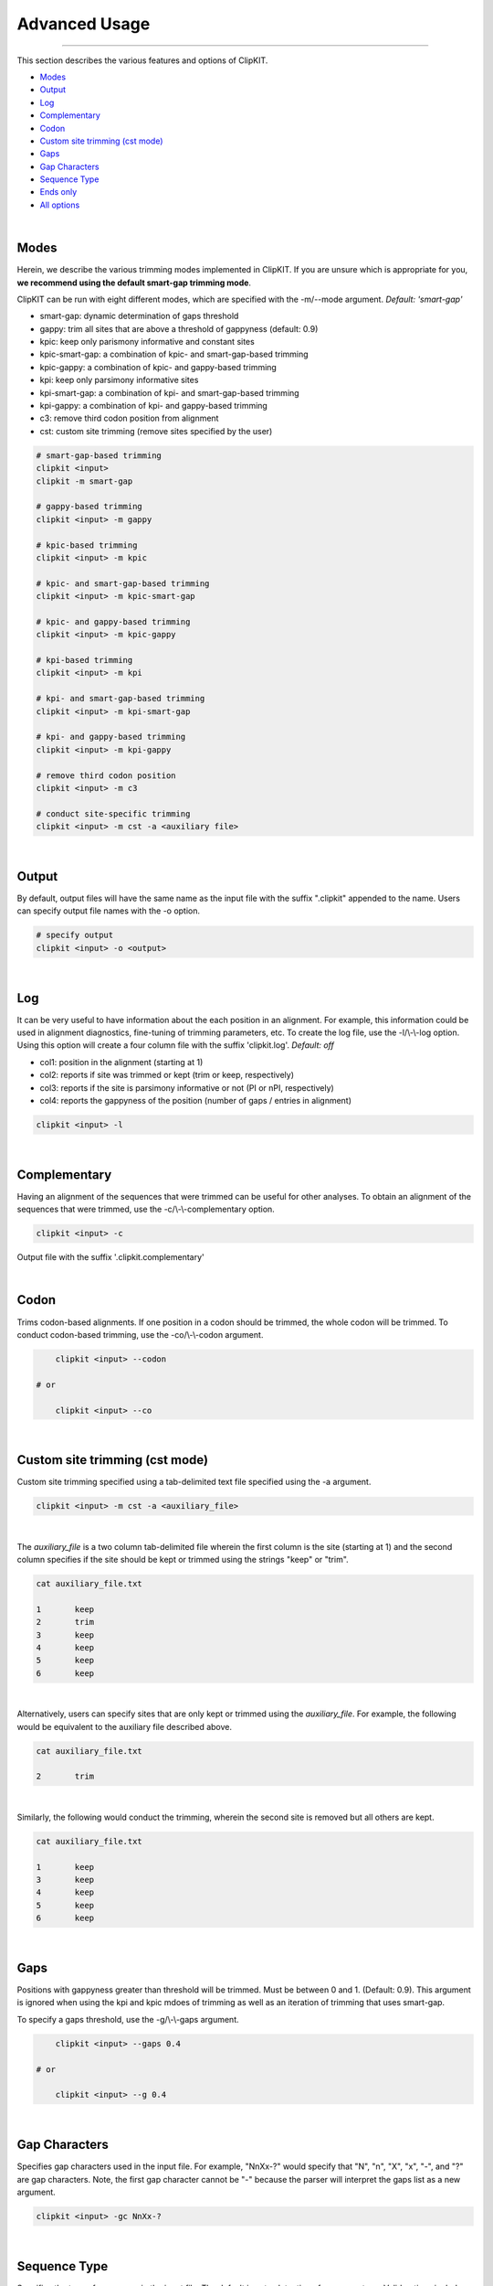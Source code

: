 Advanced Usage
==============

^^^^^

This section describes the various features and options of ClipKIT.

- Modes_
- Output_
- Log_
- Complementary_
- Codon_
- `Custom site trimming (cst mode)`_
- Gaps_
- `Gap Characters`_
- `Sequence Type`_
- `Ends only`_
- `All options`_

|

.. _Modes:

Modes
-----

Herein, we describe the various trimming modes implemented in ClipKIT. If you are unsure which is appropriate for you,
**we recommend using the default smart-gap trimming mode**. 

ClipKIT can be run with eight different modes, which are specified with the -m/--mode argument.
*Default: 'smart-gap'*

* smart-gap: dynamic determination of gaps threshold
* gappy: trim all sites that are above a threshold of gappyness (default: 0.9)
* kpic: keep only parismony informative and constant sites
* kpic-smart-gap: a combination of kpic- and smart-gap-based trimming 
* kpic-gappy: a combination of kpic- and gappy-based trimming
* kpi: keep only parsimony informative sites
* kpi-smart-gap: a combination of kpi- and smart-gap-based trimming
* kpi-gappy: a combination of kpi- and gappy-based trimming
* c3: remove third codon position from alignment
* cst: custom site trimming (remove sites specified by the user)

.. code-block:: shell

	# smart-gap-based trimming
	clipkit <input>
	clipkit -m smart-gap

	# gappy-based trimming
	clipkit <input> -m gappy

	# kpic-based trimming
	clipkit <input> -m kpic

	# kpic- and smart-gap-based trimming
	clipkit <input> -m kpic-smart-gap

	# kpic- and gappy-based trimming
	clipkit <input> -m kpic-gappy

	# kpi-based trimming
	clipkit <input> -m kpi

	# kpi- and smart-gap-based trimming
	clipkit <input> -m kpi-smart-gap

	# kpi- and gappy-based trimming
	clipkit <input> -m kpi-gappy

	# remove third codon position
	clipkit <input> -m c3

	# conduct site-specific trimming
	clipkit <input> -m cst -a <auxiliary file>

.. _Output:

|

Output
------

By default, output files will have the same name as the input file with the suffix ".clipkit"
appended to the name. Users can specify output file names with the -o option. 

.. code-block:: shell

	# specify output
	clipkit <input> -o <output>

|

.. _Log:

Log
---
It can be very useful to have information about the each position in an alignment. For
example, this information could be used in alignment diagnostics, fine-tuning of trimming
parameters, etc. To create the log file, use the -l/\\-\\-log option. Using this option
will create a four column file with the suffix 'clipkit.log'. *Default: off*

* col1: position in the alignment (starting at 1)
* col2: reports if site was trimmed or kept (trim or keep, respectively)
* col3: reports if the site is parsimony informative or not (PI or nPI, respectively)
* col4: reports the gappyness of the position (number of gaps / entries in alignment)

.. code-block:: shell

	clipkit <input> -l 

|

.. _Complementary:

Complementary
-------------

Having an alignment of the sequences that were trimmed can be useful for other analyses. 
To obtain an alignment of the sequences that were trimmed, use the -c/\\-\\-complementary 
option.

.. code-block:: shell

	clipkit <input> -c

Output file with the suffix '.clipkit.complementary'

|

.. _Codon:

Codon
-----

Trims codon-based alignments. If one position in a codon should be trimmed, the whole
codon will be trimmed. To conduct codon-based trimming, use the -co/\\-\\-codon argument.

.. code-block:: shell

	clipkit <input> --codon

    # or

	clipkit <input> --co

|


.. _`Custom site trimming (cst mode)`:

Custom site trimming (cst mode)
-------------------------------

Custom site trimming specified using a tab-delimited text file specified using the -a argument.

.. code-block:: shell

	clipkit <input> -m cst -a <auxiliary_file>

|

The `auxiliary_file` is a two column tab-delimited file wherein the first column is the site
(starting at 1) and the second column specifies if the site should be kept or trimmed using the
strings "keep" or "trim".

.. code-block:: shell

	cat auxiliary_file.txt

	1	keep
	2	trim
	3	keep
	4	keep
	5	keep
	6	keep

|

Alternatively, users can specify sites that are only kept or trimmed using the `auxiliary_file`.
For example, the following would be equivalent to the auxiliary file described above.

.. code-block:: shell

	cat auxiliary_file.txt

	2	trim

|

Similarly, the following would conduct the trimming, wherein the second site is removed but all
others are kept. 

.. code-block:: shell

	cat auxiliary_file.txt

	1	keep
	3	keep
	4	keep
	5	keep
	6	keep

|

.. _Gaps:

Gaps
----

Positions with gappyness greater than threshold will be trimmed. 
Must be between 0 and 1. (Default: 0.9). This argument is ignored
when using the kpi and kpic mdoes of trimming as well as an 
iteration of trimming that uses smart-gap.

To specify a gaps threshold, use the -g/\\-\\-gaps argument.

.. code-block:: shell

	clipkit <input> --gaps 0.4

    # or

	clipkit <input> --g 0.4

|

.. _`Gap Characters`:

Gap Characters
--------------

Specifies gap characters used in the input file. For example,
"NnXx-?" would specify that "N", "n", "X", "x", "-", and "?" are
gap characters. Note, the first gap character cannot be "-" because
the parser will interpret the gaps list as a new argument.

.. code-block:: shell

	clipkit <input> -gc NnXx-?

|

.. _`Sequence Type`:

Sequence Type
-------------

Specifies the type of sequences in the input file. The default
is auto-detection of sequence type. Valid options
include aa or nt for amino acids and nucleotides. This argument
is case insensitive. This matters for what characters are
considered gaps. For amino acids, -, ?, \*, and X are considered
gaps. For nucleotide sequences, the same characters are
considered gaps as well as N.

.. code-block:: shell

	clipkit <input> -s aa

Specify input sequences are amino acids

.. code-block:: shell

	clipkit <input> -s nt

Specify input sequences are nucleotides 

|

.. _`Ends only`:

Ends only
---------

For a given trimming mode, specifies if only sites at the end of an alignment
should be trimmed. For example, if the sites that should be trimmed include
[0, 1, 2, 4, 5, 6, 14, 15, 16] for smart-gap mode and an alignment of
length 16, adding the ends_only mode will result in [0, 1, 2, 14, 15, 16]
being the sites that will be trimmed. Specify this argument with -eo, \-\-ends_only.


.. code-block:: shell

	clipkit <input> -eo

	# or

	clipkit <input> --ends_only

|

.. _`All options`:

All options
---------------------


+-----------------------------+------------------------------------------------------------------------------------------------------+
| Option                      | Usage and meaning                                                                                    |
+=============================+======================================================================================================+
| -h/\\-\\-help               | Print help message                                                                                   |
+-----------------------------+------------------------------------------------------------------------------------------------------+
| -v/\\-\\-version            | Print software version                                                                              |
+-----------------------------+------------------------------------------------------------------------------------------------------+
| -m/\\-\\-mode               | Specify trimming mode (default: smart-gap)                                                           |
+-----------------------------+------------------------------------------------------------------------------------------------------+
| -o/\\-\\-output             | Specify output file name                                                                             |
+-----------------------------+------------------------------------------------------------------------------------------------------+
| -g/\\-\\-gaps               | Specify gappyness threshold (between 0 and 1). *Default: 0.9*                                        |
+-----------------------------+------------------------------------------------------------------------------------------------------+
| -gc/\\-\\-gap_characters    | Specifies gap characters used in input file (AAs: Xx-?*; NTs: XxNn-?*                                |
+-----------------------------+------------------------------------------------------------------------------------------------------+
| -co/\\-\\-codon             | Codon codon-based trimming. *Default: off*                                                           |
+-----------------------------+------------------------------------------------------------------------------------------------------+
| -s/\\-\\-sequence           | Specifies sequence type of input file. *Default: auto-detect*                                        |
+-----------------------------+------------------------------------------------------------------------------------------------------+
| -if/\\-\\-input_file_format | Specify input file format*. *Default: auto-detect*                                                   |
+-----------------------------+------------------------------------------------------------------------------------------------------+
| -of/\\-\\-output_file_format| Specify output file format*. *Default: input file type*                                              |
+-----------------------------+------------------------------------------------------------------------------------------------------+
| -l/\\-\\-log                | Create a log file. *Default: off*                                                                    |
+-----------------------------+------------------------------------------------------------------------------------------------------+
| -c/\\-\\-complementary      | Create a complementary alignment file. *Default: off*                                                |
+-----------------------------+------------------------------------------------------------------------------------------------------+
| -a/\\-\\-auxiliary_file     | Auxiliary file. Currently used for specifying sites to trim in cst mode                              |
+-----------------------------+------------------------------------------------------------------------------------------------------+
| -eo/\\-\\-ends_only         | Ends only mode, which trims sites that should be removed at the end of an alignment *Default: false* |
+-----------------------------+------------------------------------------------------------------------------------------------------+

\*Acceptable file formats include: 
`fasta <https://en.wikipedia.org/wiki/FASTA_format>`_,
`clustal <http://meme-suite.org/doc/clustalw-format.html>`_,
`maf <http://www.bx.psu.edu/~dcking/man/maf.xhtml>`_,
`mauve <http://darlinglab.org/mauve/user-guide/files.html>`_,
`phylip <http://scikit-bio.org/docs/0.2.3/generated/skbio.io.phylip.html>`_,
`phylip-sequential <http://rosalind.info/glossary/phylip-format/>`_,
`phylip-relaxed <https://www.hiv.lanl.gov/content/sequence/FORMAT_CONVERSION/FormatExplain.html>`_,
`stockholm <https://en.wikipedia.org/wiki/Stockholm_format>`_

